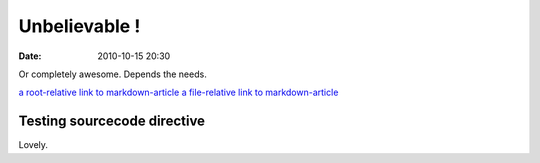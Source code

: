 Unbelievable !
##############

:date: 2010-10-15 20:30

Or completely awesome. Depends the needs.

`a root-relative link to markdown-article <|filename|/cat1/markdown-article.md>`_
`a file-relative link to markdown-article <|filename|cat1/markdown-article.md>`_

Testing sourcecode directive
----------------------------

.. sourcecode:: python
  :linenos:

  formatter = self.options and VARIANTS[self.options.keys()[0]]


Lovely.
